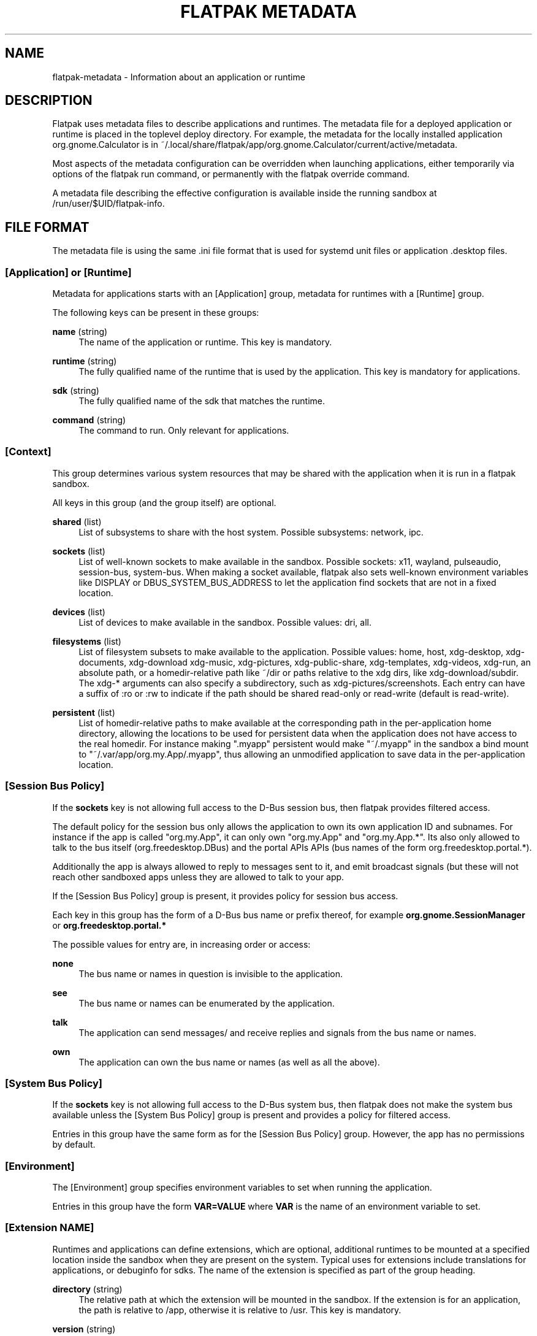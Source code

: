 '\" t
.\"     Title: flatpak metadata
.\"    Author: Alexander Larsson <alexl@redhat.com>
.\" Generator: DocBook XSL Stylesheets v1.78.1 <http://docbook.sf.net/>
.\"      Date: 07/28/2016
.\"    Manual: flatpak metadata
.\"    Source: flatpak
.\"  Language: English
.\"
.TH "FLATPAK METADATA" "5" "" "flatpak" "flatpak metadata"
.\" -----------------------------------------------------------------
.\" * Define some portability stuff
.\" -----------------------------------------------------------------
.\" ~~~~~~~~~~~~~~~~~~~~~~~~~~~~~~~~~~~~~~~~~~~~~~~~~~~~~~~~~~~~~~~~~
.\" http://bugs.debian.org/507673
.\" http://lists.gnu.org/archive/html/groff/2009-02/msg00013.html
.\" ~~~~~~~~~~~~~~~~~~~~~~~~~~~~~~~~~~~~~~~~~~~~~~~~~~~~~~~~~~~~~~~~~
.ie \n(.g .ds Aq \(aq
.el       .ds Aq '
.\" -----------------------------------------------------------------
.\" * set default formatting
.\" -----------------------------------------------------------------
.\" disable hyphenation
.nh
.\" disable justification (adjust text to left margin only)
.ad l
.\" -----------------------------------------------------------------
.\" * MAIN CONTENT STARTS HERE *
.\" -----------------------------------------------------------------
.SH "NAME"
flatpak-metadata \- Information about an application or runtime
.SH "DESCRIPTION"
.PP
Flatpak uses metadata files to describe applications and runtimes\&. The
metadata
file for a deployed application or runtime is placed in the toplevel deploy directory\&. For example, the metadata for the locally installed application org\&.gnome\&.Calculator is in
~/\&.local/share/flatpak/app/org\&.gnome\&.Calculator/current/active/metadata\&.
.PP
Most aspects of the metadata configuration can be overridden when launching applications, either temporarily via options of the flatpak run command, or permanently with the flatpak override command\&.
.PP
A metadata file describing the effective configuration is available inside the running sandbox at
/run/user/$UID/flatpak\-info\&.
.SH "FILE FORMAT"
.PP
The metadata file is using the same \&.ini file format that is used for systemd unit files or application \&.desktop files\&.
.SS "[Application] or [Runtime]"
.PP
Metadata for applications starts with an [Application] group, metadata for runtimes with a [Runtime] group\&.
.PP
The following keys can be present in these groups:
.PP
\fBname\fR (string)
.RS 4
The name of the application or runtime\&. This key is mandatory\&.
.RE
.PP
\fBruntime\fR (string)
.RS 4
The fully qualified name of the runtime that is used by the application\&. This key is mandatory for applications\&.
.RE
.PP
\fBsdk\fR (string)
.RS 4
The fully qualified name of the sdk that matches the runtime\&.
.RE
.PP
\fBcommand\fR (string)
.RS 4
The command to run\&. Only relevant for applications\&.
.RE
.SS "[Context]"
.PP
This group determines various system resources that may be shared with the application when it is run in a flatpak sandbox\&.
.PP
All keys in this group (and the group itself) are optional\&.
.PP
\fBshared\fR (list)
.RS 4
List of subsystems to share with the host system\&. Possible subsystems: network, ipc\&.
.RE
.PP
\fBsockets\fR (list)
.RS 4
List of well\-known sockets to make available in the sandbox\&. Possible sockets: x11, wayland, pulseaudio, session\-bus, system\-bus\&. When making a socket available, flatpak also sets well\-known environment variables like DISPLAY or DBUS_SYSTEM_BUS_ADDRESS to let the application find sockets that are not in a fixed location\&.
.RE
.PP
\fBdevices\fR (list)
.RS 4
List of devices to make available in the sandbox\&. Possible values: dri, all\&.
.RE
.PP
\fBfilesystems\fR (list)
.RS 4
List of filesystem subsets to make available to the application\&. Possible values: home, host, xdg\-desktop, xdg\-documents, xdg\-download xdg\-music, xdg\-pictures, xdg\-public\-share, xdg\-templates, xdg\-videos, xdg\-run, an absolute path, or a homedir\-relative path like ~/dir or paths relative to the xdg dirs, like xdg\-download/subdir\&. The xdg\-* arguments can also specify a subdirectory, such as xdg\-pictures/screenshots\&. Each entry can have a suffix of :ro or :rw to indicate if the path should be shared read\-only or read\-write (default is read\-write)\&.
.RE
.PP
\fBpersistent\fR (list)
.RS 4
List of homedir\-relative paths to make available at the corresponding path in the per\-application home directory, allowing the locations to be used for persistent data when the application does not have access to the real homedir\&. For instance making "\&.myapp" persistent would make "~/\&.myapp" in the sandbox a bind mount to "~/\&.var/app/org\&.my\&.App/\&.myapp", thus allowing an unmodified application to save data in the per\-application location\&.
.RE
.SS "[Session Bus Policy]"
.PP
If the
\fBsockets\fR
key is not allowing full access to the D\-Bus session bus, then flatpak provides filtered access\&.
.PP
The default policy for the session bus only allows the application to own its own application ID and subnames\&. For instance if the app is called "org\&.my\&.App", it can only own "org\&.my\&.App" and "org\&.my\&.App\&.*"\&. Its also only allowed to talk to the bus itself (org\&.freedesktop\&.DBus) and the portal APIs APIs (bus names of the form org\&.freedesktop\&.portal\&.*)\&.
.PP
Additionally the app is always allowed to reply to messages sent to it, and emit broadcast signals (but these will not reach other sandboxed apps unless they are allowed to talk to your app\&.
.PP
If the [Session Bus Policy] group is present, it provides policy for session bus access\&.
.PP
Each key in this group has the form of a D\-Bus bus name or prefix thereof, for example
\fBorg\&.gnome\&.SessionManager\fR
or
\fBorg\&.freedesktop\&.portal\&.*\fR
.PP
The possible values for entry are, in increasing order or access:
.PP
\fBnone\fR
.RS 4
The bus name or names in question is invisible to the application\&.
.RE
.PP
\fBsee\fR
.RS 4
The bus name or names can be enumerated by the application\&.
.RE
.PP
\fBtalk\fR
.RS 4
The application can send messages/ and receive replies and signals from the bus name or names\&.
.RE
.PP
\fBown\fR
.RS 4
The application can own the bus name or names (as well as all the above)\&.
.RE
.SS "[System Bus Policy]"
.PP
If the
\fBsockets\fR
key is not allowing full access to the D\-Bus system bus, then flatpak does not make the system bus available unless the [System Bus Policy] group is present and provides a policy for filtered access\&.
.PP
Entries in this group have the same form as for the [Session Bus Policy] group\&. However, the app has no permissions by default\&.
.SS "[Environment]"
.PP
The [Environment] group specifies environment variables to set when running the application\&.
.PP
Entries in this group have the form
\fBVAR=VALUE\fR
where
\fBVAR\fR
is the name of an environment variable to set\&.
.SS "[Extension NAME]"
.PP
Runtimes and applications can define extensions, which are optional, additional runtimes to be mounted at a specified location inside the sandbox when they are present on the system\&. Typical uses for extensions include translations for applications, or debuginfo for sdks\&. The name of the extension is specified as part of the group heading\&.
.PP
\fBdirectory\fR (string)
.RS 4
The relative path at which the extension will be mounted in the sandbox\&. If the extension is for an application, the path is relative to
/app, otherwise it is relative to
/usr\&. This key is mandatory\&.
.RE
.PP
\fBversion\fR (string)
.RS 4
The branch to use when looking for the extension\&. If this is not specified, it defaults to the branch of the application or runtime that the extension is for\&.
.RE
.PP
\fBsubdirectories\fR (boolean)
.RS 4
If this key is set to true, then flatpak will look for extensions whose name is a prefix of the extension name, and mount them at the corresponding name below the subdirectory\&.
.RE
.PP
\fBno\-autodownload\fR (boolean)
.RS 4
Whether to automatically download this extension when updating or installing a \*(Aqrelated\*(Aq application or runtime\&.
.RE
.PP
\fBautodelete\fR (boolean)
.RS 4
Whether to automatically delete this extension when deleting a \*(Aqrelated\*(Aq application or runtime\&.
.RE
.SH "EXAMPLE"
.sp
.if n \{\
.RS 4
.\}
.nf
[Application]
name=org\&.gnome\&.Calculator
runtime=org\&.gnome\&.Platform/x86_64/3\&.20
sdk=org\&.gnome\&.Sdk/x86_64/3\&.20
command=gnome\-calculator

[Context]
shared=network;ipc;
sockets=x11;wayland;
filesystems=xdg\-run/dconf;~/\&.config/dconf:ro;

[Session Bus Policy]
ca\&.desrt\&.dconf=talk

[Environment]
DCONF_USER_CONFIG_DIR=\&.config/dconf

[Extension org\&.gnome\&.Calculator\&.Locale]
directory=share/runtime/locale
subdirectories=true

[Extension org\&.gnome\&.Calculator\&.Debug]
directory=lib/debug
.fi
.if n \{\
.RE
.\}
.SH "SEE ALSO"
.PP
\fBflatpak\fR(1),
\fBflatpak-run\fR(1),
\fBflatpak-override\fR(1)
